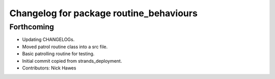 ^^^^^^^^^^^^^^^^^^^^^^^^^^^^^^^^^^^^^^^^
Changelog for package routine_behaviours
^^^^^^^^^^^^^^^^^^^^^^^^^^^^^^^^^^^^^^^^

Forthcoming
-----------

* Updating CHANGELOGs.
* Moved patrol routine class into a src file.
* Basic patrolling routine for testing.
* Initial commit copied from strands_deployment.
* Contributors: Nick Hawes
